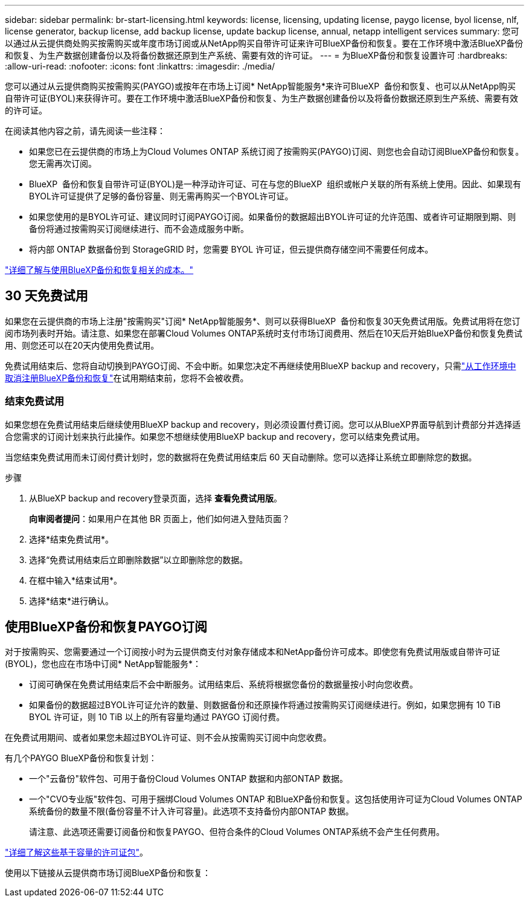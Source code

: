 ---
sidebar: sidebar 
permalink: br-start-licensing.html 
keywords: license, licensing, updating license, paygo license, byol license, nlf, license generator, backup license, add backup license, update backup license, annual, netapp intelligent services 
summary: 您可以通过从云提供商处购买按需购买或年度市场订阅或从NetApp购买自带许可证来许可BlueXP备份和恢复。要在工作环境中激活BlueXP备份和恢复、为生产数据创建备份以及将备份数据还原到生产系统、需要有效的许可证。 
---
= 为BlueXP备份和恢复设置许可
:hardbreaks:
:allow-uri-read: 
:nofooter: 
:icons: font
:linkattrs: 
:imagesdir: ./media/


[role="lead"]
您可以通过从云提供商购买按需购买(PAYGO)或按年在市场上订阅* NetApp智能服务*来许可BlueXP  备份和恢复、也可以从NetApp购买自带许可证(BYOL)来获得许可。要在工作环境中激活BlueXP备份和恢复、为生产数据创建备份以及将备份数据还原到生产系统、需要有效的许可证。

在阅读其他内容之前，请先阅读一些注释：

* 如果您已在云提供商的市场上为Cloud Volumes ONTAP 系统订阅了按需购买(PAYGO)订阅、则您也会自动订阅BlueXP备份和恢复。您无需再次订阅。
* BlueXP  备份和恢复自带许可证(BYOL)是一种浮动许可证、可在与您的BlueXP  组织或帐户关联的所有系统上使用。因此、如果现有BYOL许可证提供了足够的备份容量、则无需再购买一个BYOL许可证。
* 如果您使用的是BYOL许可证、建议同时订阅PAYGO订阅。如果备份的数据超出BYOL许可证的允许范围、或者许可证期限到期、则备份将通过按需购买订阅继续进行、而不会造成服务中断。
* 将内部 ONTAP 数据备份到 StorageGRID 时，您需要 BYOL 许可证，但云提供商存储空间不需要任何成本。


link:concept-backup-to-cloud.html["详细了解与使用BlueXP备份和恢复相关的成本。"]



== 30 天免费试用

如果您在云提供商的市场上注册"按需购买"订阅* NetApp智能服务*、则可以获得BlueXP  备份和恢复30天免费试用版。免费试用将在您订阅市场列表时开始。请注意、如果您在部署Cloud Volumes ONTAP系统时支付市场订阅费用、然后在10天后开始BlueXP备份和恢复免费试用、则您还可以在20天内使用免费试用。

免费试用结束后、您将自动切换到PAYGO订阅、不会中断。如果您决定不再继续使用BlueXP backup and recovery，只需link:prev-ontap-backup-manage.html["从工作环境中取消注册BlueXP备份和恢复"]在试用期结束前，您将不会被收费。



=== 结束免费试用

如果您想在免费试用结束后继续使用BlueXP backup and recovery，则必须设置付费订阅。您可以从BlueXP界面导航到计费部分并选择适合您需求的订阅计划来执行此操作。如果您不想继续使用BlueXP backup and recovery，您可以结束免费试用。

当您结束免费试用而未订阅付费计划时，您的数据将在免费试用结束后 60 天自动删除。您可以选择让系统立即删除您的数据。

.步骤
. 从BlueXP backup and recovery登录页面，选择 *查看免费试用版*。
+
*向审阅者提问*：如果用户在其他 BR 页面上，他们如何进入登陆页面？

. 选择*结束免费试用*。
. 选择“免费试用结束后立即删除数据”以立即删除您的数据。
. 在框中输入*结束试用*。
. 选择*结束*进行确认。




== 使用BlueXP备份和恢复PAYGO订阅

对于按需购买、您需要通过一个订阅按小时为云提供商支付对象存储成本和NetApp备份许可成本。即使您有免费试用版或自带许可证(BYOL)，您也应在市场中订阅* NetApp智能服务*：

* 订阅可确保在免费试用结束后不会中断服务。试用结束后、系统将根据您备份的数据量按小时向您收费。
* 如果备份的数据超过BYOL许可证允许的数量、则数据备份和还原操作将通过按需购买订阅继续进行。例如，如果您拥有 10 TiB BYOL 许可证，则 10 TiB 以上的所有容量均通过 PAYGO 订阅付费。


在免费试用期间、或者如果您未超过BYOL许可证、则不会从按需购买订阅中向您收费。

有几个PAYGO BlueXP备份和恢复计划：

* 一个"云备份"软件包、可用于备份Cloud Volumes ONTAP 数据和内部ONTAP 数据。
* 一个"CVO专业版"软件包、可用于捆绑Cloud Volumes ONTAP 和BlueXP备份和恢复。这包括使用许可证为Cloud Volumes ONTAP 系统备份的数量不限(备份容量不计入许可容量)。此选项不支持备份内部ONTAP 数据。
+
请注意、此选项还需要订阅备份和恢复PAYGO、但符合条件的Cloud Volumes ONTAP系统不会产生任何费用。



https://docs.netapp.com/us-en/bluexp-cloud-volumes-ontap/concept-licensing.html#capacity-based-licensing["详细了解这些基于容量的许可证包"]。

使用以下链接从云提供商市场订阅BlueXP备份和恢复：

ifdef::aws[]

* AWS：  https://aws.amazon.com/marketplace/pp/prodview-oorxakq6lq7m4["有关定价详细信息、请访问NetApp智能服务的市场产品"^] .endif::aws[]


ifdef::azure[]

* Azure：  https://azuremarketplace.microsoft.com/en-us/marketplace/apps/netapp.cloud-manager?tab=Overview["有关定价详细信息、请访问NetApp智能服务的市场产品"^] .endif::azure[]


ifdef::gcp[]

* 谷歌云：  https://console.cloud.google.com/marketplace/details/netapp-cloudmanager/cloud-manager?supportedpurview=project["有关定价详细信息、请访问NetApp智能服务的市场产品"^] .endif::gcp[]




== 使用年度合同

每年购买一份年度合同、为BlueXP备份和恢复支付费用。它们提供1年、2年或3年期服务。

如果您从某个市场签有年度合同、则所有BlueXP备份和恢复使用量将从该合同中扣除。您不能将年度市场合同与BYOL混合搭配使用。

ifdef::aws[]

当您使用 AWS 时，有两种年度合同可供选择 https://aws.amazon.com/marketplace/pp/prodview-q7dg6zwszplri["AWS Marketplace 页面"^]对于Cloud Volumes ONTAP和本地ONTAP系统：

* 一种 " 云备份 " 计划，可用于备份 Cloud Volumes ONTAP 数据和内部 ONTAP 数据。
+
如果要使用此选项，请从 Marketplace 页面设置您的订阅，然后再执行 https://docs.netapp.com/us-en/bluexp-setup-admin/task-adding-aws-accounts.html#associate-an-aws-subscription["将订阅与您的 AWS 凭据关联"^]。请注意、您还需要使用此年度合同订阅为Cloud Volumes ONTAP 系统付费、因为在BlueXP中、您只能为AWS凭据分配一个有效订阅。

* 一种"CVO专业人员"计划、可用于捆绑Cloud Volumes ONTAP 和BlueXP备份和恢复。这包括使用许可证为Cloud Volumes ONTAP 系统备份的数量不限(备份容量不计入许可容量)。此选项不支持备份内部ONTAP 数据。
+
请参见 https://docs.netapp.com/us-en/bluexp-cloud-volumes-ontap/concept-licensing.html["Cloud Volumes ONTAP 许可主题"^] 了解有关此许可选项的更多信息。

+
如果您想使用此选项，您可以在创建Cloud Volumes ONTAP工作环境时设置年度合同，然后BlueXP会提示您订阅 AWS Marketplace。endif::aws[]



ifdef::azure[]

使用 Azure 时，有两份年度合同可供选择 https://azuremarketplace.microsoft.com/en-us/marketplace/apps/netapp.netapp-bluexp["Azure Marketplace页面"^]对于Cloud Volumes ONTAP和本地ONTAP系统：

* 一种 " 云备份 " 计划，可用于备份 Cloud Volumes ONTAP 数据和内部 ONTAP 数据。
+
如果要使用此选项，请从 Marketplace 页面设置您的订阅，然后再执行 https://docs.netapp.com/us-en/bluexp-setup-admin/task-adding-azure-accounts.html#subscribe["将订阅与您的Azure凭据关联起来"^]。请注意、您还需要使用此年度合同订阅为Cloud Volumes ONTAP系统付费、因为在BlueXP中、您只能为Azure凭据分配一个有效订阅。

* 一种"CVO专业人员"计划、可用于捆绑Cloud Volumes ONTAP 和BlueXP备份和恢复。这包括使用许可证为Cloud Volumes ONTAP 系统备份的数量不限(备份容量不计入许可容量)。此选项不支持备份内部ONTAP 数据。
+
请参见 https://docs.netapp.com/us-en/bluexp-cloud-volumes-ontap/concept-licensing.html["Cloud Volumes ONTAP 许可主题"^] 了解有关此许可选项的更多信息。

+
如果您想使用此选项，您可以在创建Cloud Volumes ONTAP工作环境时设置年度合同，然后BlueXP会提示您订阅 Azure 市场。endif::azure[]



ifdef::gcp[]

当您使用 GCP 时，请联系您的NetApp销售代表购买年度合同。此合同在Google Cloud Marketplace中以私人优惠形式提供。

NetApp与您分享私人优惠后，您可以在BlueXP backup and recovery激活期间从 Google Cloud Marketplace 订阅时选择年度计划。endif::gcp[]



== 使用BlueXP备份和恢复BYOL许可证

NetApp 自带许可证的期限为 1 年， 2 年或 3 年。您只需为所保护的数据付费，此费用由要备份的源 ONTAP 卷的逻辑已用容量（ _before_any 的效率）计算得出。此容量也称为前端 TB （前端 TB ）。

BYOL BlueXP  备份和恢复许可证是一种浮动许可证、其中总容量在与您的BlueXP  组织或帐户关联的所有系统之间共享。对于ONTAP系统、您可以通过对计划备份的卷运行命令行界面命令来大致估算所需的容量 `volume show -fields logical-used-by-afs`。

如果您没有BlueXP备份和恢复BYOL许可证、请单击BlueXP右下角的聊天图标购买一个。

或者、如果您有一个不会使用的未分配的基于节点的Cloud Volumes ONTAP 许可证、则可以将其转换为具有相同美元等价性和相同到期日期的BlueXP备份和恢复许可证。 https://docs.netapp.com/us-en/bluexp-cloud-volumes-ontap/task-manage-node-licenses.html#exchange-unassigned-node-based-licenses["有关详细信息，请访问此处"^]。

您可以使用BlueXP电子钱包管理BYOL许可证。您可以通过BlueXP电子钱包添加新许可证、更新现有许可证以及查看许可证状态。

https://docs.netapp.com/us-en/bluexp-digital-wallet/task-manage-data-services-licenses.html["了解如何使用电子钱包添加许可证"^](英文)
